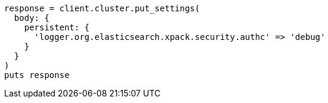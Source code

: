 [source, ruby]
----
response = client.cluster.put_settings(
  body: {
    persistent: {
      'logger.org.elasticsearch.xpack.security.authc' => 'debug'
    }
  }
)
puts response
----
